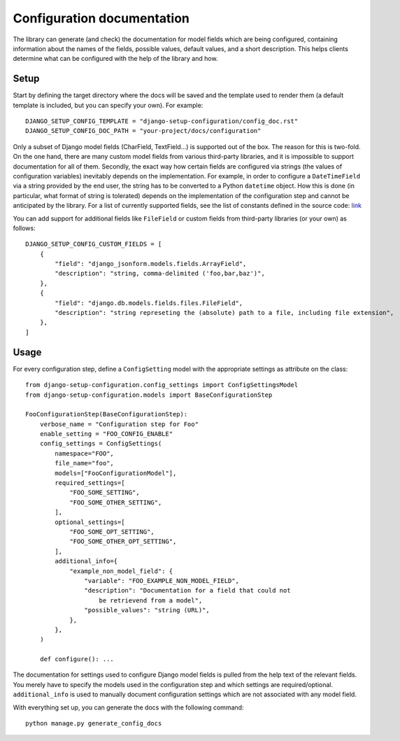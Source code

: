Configuration documentation
===========================

The library can generate (and check) the documentation for model fields which are being
configured, containing information about the names of the fields, possible values,
default values, and a short description. This helps clients determine what can be
configured with the help of the library and how.


Setup
"""""

Start by defining the target directory where the docs will be saved and the template used
to render them (a default template is included, but you can specify your own). For example:

::

    DJANGO_SETUP_CONFIG_TEMPLATE = "django-setup-configuration/config_doc.rst"
    DJANGO_SETUP_CONFIG_DOC_PATH = "your-project/docs/configuration"

Only a subset of Django model fields (CharField, TextField...) is supported out of the box.
The reason for this is two-fold. On the one hand, there are many custom model fields from various
third-party libraries, and it is impossible to support documentation for all of them.
Secondly, the exact way how certain fields are configured via strings (the values of configuration
variables) inevitably depends on the implementation. For example, in order to configure a
``DateTimeField`` via a string provided by the end user, the string has to be converted to a Python
``datetime`` object. How this is done (in particular, what format of string is tolerated) depends on
the implementation of the configuration step and cannot be anticipated by the library. For a list of
currently supported fields, see the list of constants defined in the source code:
`link <https://github.com/maykinmedia/django-setup-configuration/tree/main/django_setup_configuration/>`_

You can add support for additional fields like ``FileField`` or custom fields from third-party
libraries (or your own) as follows:

::

    DJANGO_SETUP_CONFIG_CUSTOM_FIELDS = [
        {
            "field": "django_jsonform.models.fields.ArrayField",
            "description": "string, comma-delimited ('foo,bar,baz')",
        },
        {
            "field": "django.db.models.fields.files.FileField",
            "description": "string represeting the (absolute) path to a file, including file extension",
        },
    ]


Usage
"""""

For every configuration step, define a ``ConfigSetting`` model with the appropriate settings as
attribute on the class:

::

        from django-setup-configuration.config_settings import ConfigSettingsModel
        from django-setup-configuration.models import BaseConfigurationStep

        FooConfigurationStep(BaseConfigurationStep):
            verbose_name = "Configuration step for Foo"
            enable_setting = "FOO_CONFIG_ENABLE"
            config_settings = ConfigSettings(
                namespace="FOO",
                file_name="foo",
                models=["FooConfigurationModel"],
                required_settings=[
                    "FOO_SOME_SETTING",
                    "FOO_SOME_OTHER_SETTING",
                ],
                optional_settings=[
                    "FOO_SOME_OPT_SETTING",
                    "FOO_SOME_OTHER_OPT_SETTING",
                ],
                additional_info={
                    "example_non_model_field": {
                        "variable": "FOO_EXAMPLE_NON_MODEL_FIELD",
                        "description": "Documentation for a field that could not
                            be retrievend from a model",
                        "possible_values": "string (URL)",
                    },
                },
            )

            def configure(): ...

The documentation for settings used to configure Django model fields is pulled from the help
text of the relevant fields. You merely have to specify the models used in the configuration
step and which settings are required/optional. ``additional_info`` is used to manually document
configuration settings which are not associated with any model field.

With everything set up, you can generate the docs with the following command:

::

    python manage.py generate_config_docs
